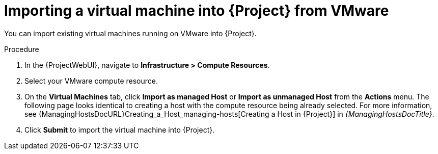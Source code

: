 [id="Importing_a_Virtual_Machine_from_VMware_{context}"]
= Importing a virtual machine into {Project} from VMware

You can import existing virtual machines running on VMware into {Project}.

.Procedure
. In the {ProjectWebUI}, navigate to *Infrastructure > Compute Resources*.
. Select your VMware compute resource.
. On the *Virtual Machines* tab, click *Import as managed Host* or *Import as unmanaged Host* from the *Actions* menu.
The following page looks identical to creating a host with the compute resource being already selected.
For more information, see {ManagingHostsDocURL}Creating_a_Host_managing-hosts[Creating a Host in {Project}] in _{ManagingHostsDocTitle}_.
. Click *Submit* to import the virtual machine into {Project}.
